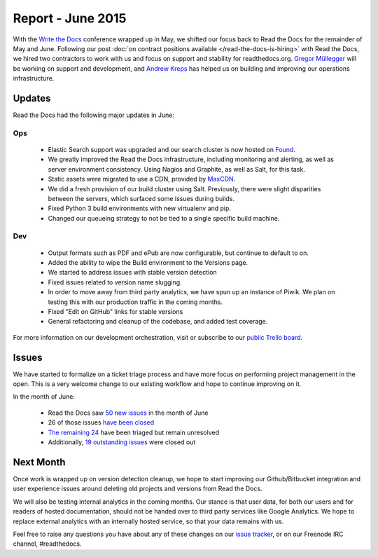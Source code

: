 .. post:: Jul 1, 2015
   :tags: report
   :author: Anthony

Report - June 2015
==================

With the `Write the Docs`_ conference wrapped up in May, we shifted our focus
back to Read the Docs for the remainder of May and June. Following our post
:doc:`on contract positions available </read-the-docs-is-hiring>` with Read the
Docs, we hired two contractors to work with us and focus on support and
stability for readthedocs.org. `Gregor Müllegger`_ will be working on support
and development, and `Andrew Kreps`_ has helped us on building and improving our
operations infrastructure.

.. _`Write the Docs`: http://writethedocs.org
.. _`Gregor Müllegger`: https://github.com/gregmuellegger
.. _`Andrew Kreps`: https://github.com/onewheelskyward

Updates
-------

Read the Docs had the following major updates in June:

Ops
~~~

 * Elastic Search support was upgraded and our search cluster is now hosted on
   `Found`_.
 * We greatly improved the Read the Docs infrastructure, including monitoring and alerting, as well as server
   environment consistency. Using Nagios and Graphite, as well as Salt, for this task.
 * Static assets were migrated to use a CDN, provided by `MaxCDN`_.
 * We did a fresh provision of our build cluster using Salt. Previously, there were slight
   disparities between the servers, which surfaced some issues during builds.
 * Fixed Python 3 build environments with new virtualenv and pip.
 * Changed our queueing strategy to not be tied to a single specific build machine.

Dev
~~~

 * Output formats such as PDF and ePub are now configurable, but continue to default
   to on. 
 * Added the ability to wipe the Build environment to the Versions page.
 * We started to address issues with stable version detection 
 * Fixed issues related to version name slugging.
 * In order to move away from third party analytics, we have spun up an instance
   of Piwik. We plan on testing this with our production traffic in the coming months.
 * Fixed "Edit on GitHub" links for stable versions
 * General refactoring and cleanup of the codebase, and added test coverage.

For more information on our development orchestration, visit or subscribe to our
`public Trello board`_.

.. _`Found`: http://found.no
.. _`MaxCDN`: http://maxcdn.com
.. _`public Trello board`: https://trello.com/b/tF04aNrT/read-the-docs-public

Issues
------

We have started to formalize on a ticket triage process and have more focus on
performing project management in the open. This is a very welcome change to our
existing workflow and hope to continue improving on it.

In the month of June:

 * Read the Docs saw `50 new issues`_ in the month of June
 * 26 of those issues `have been closed`_
 * `The remaining 24`_ have been triaged but remain unresolved
 * Additionally, `19 outstanding issues`_ were closed out

.. _`50 new issues`: https://github.com/rtfd/readthedocs.org/issues?utf8=%E2%9C%93&q=created%3A2015-06-01..2015-06-30+type%3Aissue
.. _`have been closed`: https://github.com/rtfd/readthedocs.org/issues?utf8=%E2%9C%93&q=created%3A2015-06-01..2015-06-30+type%3Aissue+state%3Aclosed
.. _`The remaining 24`: https://github.com/rtfd/readthedocs.org/issues?utf8=%E2%9C%93&q=created%3A2015-06-01..2015-06-30+type%3Aissue+state%3Aopen
.. _`19 outstanding issues`: https://github.com/rtfd/readthedocs.org/issues?utf8=%E2%9C%93&q=created%3A%3C2015-06-01+type%3Aissue+state%3Aclosed+closed%3A2015-06-01..2015-06-30

Next Month
----------

Once work is wrapped up on version detection cleanup, we hope to start
improving our Github/Bitbucket integration and user experience
issues around deleting old projects and versions from Read the Docs.

We will also be testing internal analytics in the coming months. Our stance is
that user data, for both our users and for readers of hosted documentation,
should not be handed over to third party services like Google Analytics. We hope
to replace external analytics with an internally hosted service, so that your
data remains with us.

Feel free to raise any questions you have about any of these changes on our
`issue tracker`_, or on our Freenode IRC channel, #readthedocs.

.. _`issue tracker`: https://github.com/rtfd/readthedocs.org/issues
